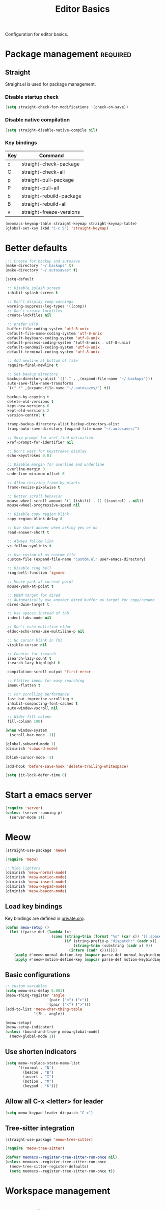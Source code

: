 #+title: Editor Basics

Configuration for editor basics.

#+begin_src emacs-lisp :exports none
  ;;; -*- lexical-binding: t -*-
#+end_src

* Package management                                               :required:

** Straight

Straight.el is used for package management.

*** Disable startup check

#+begin_src emacs-lisp
  (setq straight-check-for-modifications '(check-on-save))
#+end_src

*** Disable native compilation

#+begin_src emacs-lisp
  (setq straight-disable-native-compile nil)
#+end_src

*** Key bindings

#+tblname: straight-keymap-table
| Key | Command                  |
|-----+--------------------------|
| c   | straight-check-package   |
| C   | straight-check-all       |
| p   | straight-pull-package    |
| P   | straight-pull-all        |
| b   | straight-rebuild-package |
| B   | straight-rebuild-all     |
| v   | straight-freeze-versions |

#+header: :var straight-keymap-table=straight-keymap-table
#+begin_src emacs-lisp
  (meomacs-keymap-table straight-keymap straight-keymap-table)
  (global-set-key (kbd "C-c S") 'straight-keymap)
#+end_src

* Better defaults

#+begin_src emacs-lisp
  ;;; Create for backup and autosave
  (make-directory "~/.backups" t)
  (make-directory "~/.autosaves" t)

  (setq-default

   ;; Disable splash screen
   inhibit-splash-screen t

   ;; Don't display comp warnings
   warning-suppress-log-types '((comp))
   ;; Don't create lockfiles
   create-lockfiles nil

   ;; prefer UTF8
   buffer-file-coding-system 'utf-8-unix
   default-file-name-coding-system 'utf-8-unix
   default-keyboard-coding-system 'utf-8-unix
   default-process-coding-system '(utf-8-unix . utf-8-unix)
   default-sendmail-coding-system 'utf-8-unix
   default-terminal-coding-system 'utf-8-unix

   ;; Add newline at bottom of file
   require-final-newline t

   ;; Set backup directory
   backup-directory-alist `(("." . ,(expand-file-name "~/.backups")))
   auto-save-file-name-transforms
   `((".*" ,(expand-file-name "~/.autosaves/") t))

   backup-by-copying t
   delete-old-versions t
   kept-new-versions 6
   kept-old-versions 2
   version-control t

   tramp-backup-directory-alist backup-directory-alist
   tramp-auto-save-directory (expand-file-name "~/.autosaves/")

   ;; Skip prompt for xref find definition
   xref-prompt-for-identifier nil

   ;; Don't wait for keystrokes display
   echo-keystrokes 0.01

   ;; Disable margin for overline and underline
   overline-margin 0
   underline-minimum-offset 0

   ;; Allow resizing frame by pixels
   frame-resize-pixelwise t

   ;; Better scroll behavior
   mouse-wheel-scroll-amount '(1 ((shift) . 1) ((control) . nil))
   mouse-wheel-progressive-speed nil

   ;; Disable copy region blink
   copy-region-blink-delay 0

   ;; Use short answer when asking yes or no
   read-answer-short t

   ;; Always follow link
   vc-follow-symlinks t

   ;; Use custom.el as custom file
   custom-file (expand-file-name "custom.el" user-emacs-directory)

   ;; Disable ring bell
   ring-bell-function 'ignore

   ;; Mouse yank at current point
   mouse-yank-at-point t

   ;; DWIM target for dired
   ;; Automatically use another dired buffer as target for copy/rename
   dired-dwim-target t

   ;; Use spaces instead of tab
   indent-tabs-mode nil

   ;; Don't echo multiline eldoc
   eldoc-echo-area-use-multiline-p nil

   ;; No cursor blink in TUI
   visible-cursor nil

   ;; Counter for isearch
   isearch-lazy-count t
   isearch-lazy-highlight t

   compilation-scroll-output 'first-error

   ;; Flatten imenu for easy searching
   imenu-flatten t

   ;; For scrolling performance
   fast-but-imprecise-scrolling t
   inhibit-compacting-font-caches t
   auto-window-vscroll nil

   ;; Wider fill column
   fill-column 100)

  (when window-system
    (scroll-bar-mode -1))

  (global-subword-mode 1)
  (diminish 'subword-mode)

  (blink-cursor-mode -1)

  (add-hook 'before-save-hook 'delete-trailing-whitespace)

  (setq jit-lock-defer-time 0)
#+end_src

* Start a emacs server

#+begin_src emacs-lisp
  (require 'server)
  (unless (server-running-p)
    (server-mode 1))
#+end_src

* Meow

#+begin_src emacs-lisp
  (straight-use-package 'meow)

  (require 'meow)

  ;; hide lighters
  (diminish 'meow-normal-mode)
  (diminish 'meow-motion-mode)
  (diminish 'meow-insert-mode)
  (diminish 'meow-keypad-mode)
  (diminish 'meow-beacon-mode)
#+end_src

** Load key bindings

Key bindings are defined in [[file:private.org::#Modal Editing Key Binding][private.org]].

#+header: :var normal-keybindings=private.org:normal-keybindings
#+header: :var motion-keybindings=private.org:motion-keybindings
#+begin_src emacs-lisp
  (defun meow-setup ()
    (let ((parse-def (lambda (x)
                       (cons (string-trim (format "%s" (car x)) "[[:space:]]" "[[:space:]]")
                             (if (string-prefix-p "dispatch:" (cadr x))
                                 (string-trim (substring (cadr x) 9))
                               (intern (cadr x)))))))
      (apply #'meow-normal-define-key (mapcar parse-def normal-keybindings))
      (apply #'meow-motion-define-key (mapcar parse-def motion-keybindings))))
#+end_src

** Basic configurations
#+begin_src emacs-lisp
  ;; custom variables
  (setq meow-esc-delay 0.001)
  (meow-thing-register 'angle
                     '(pair ("<") (">"))
                     '(pair ("<") (">")))
  (add-to-list 'meow-char-thing-table
               '(?h . angle))

  (meow-setup)
  (meow-setup-indicator)
  (unless (bound-and-true-p meow-global-mode)
    (meow-global-mode 1))
#+end_src

** Use shorten indicators

#+begin_src emacs-lisp
  (setq meow-replace-state-name-list
        '((normal . "N")
          (beacon . "B")
          (insert . "I")
          (motion . "M")
          (keypad . "K")))
#+end_src

** Allow all C-x <letter> for leader

#+begin_src emacs-lisp
  (setq meow-keypad-leader-dispatch "C-x")
#+end_src

** Tree-sitter integration

#+begin_src emacs-lisp
  (straight-use-package 'meow-tree-sitter)

  (require 'meow-tree-sitter)

  (defvar meomacs--register-tree-sitter-run-once nil)
  (unless meomacs--register-tree-sitter-run-once
    (meow-tree-sitter-register-defaults)
    (setq meomacs--register-tree-sitter-run-once t))
#+end_src

* COMMENT Window management

Switch window by pressing the number showned in the mode line.

#+begin_src emacs-lisp
  (straight-use-package '(window-numbering
                          :repo "DogLooksGood/window-numbering.el"
                          :host github
                          :type git))

  (require 'window-numbering)
  (window-numbering-mode 1)

  (defun meomacs-window-numbering-modeline ()
    (concat " "
            (let ((n (window-numbering-get-number)))
              (when (numberp n)
                (if window-system
                    (alist-get
                     n
                     '((0 . "0")
                       (1 . "1")
                       (2 . "2")
                       (3 . "3")
                       (4 . "4")
                       (5 . "5")
                       (6 . "6")
                       (7 . "7")
                       (8 . "8")
                       (9 . "9")))
                  (concat "[" (number-to-string n) "] "))))))

  (setq window-numbering-assign-func
        (lambda ()
          (when (string-prefix-p " *Treemacs" (buffer-name))
            9)))

  (let ((modeline-segment '(:eval (meomacs-window-numbering-modeline))))
    (unless (member modeline-segment mode-line-format)
      (setq-default mode-line-format (cons modeline-segment mode-line-format))))
#+end_src

** COMMENT ace-window
#+begin_src emacs-lisp
  (straight-use-package 'ace-window)

  (autoload 'ace-swap-window "ace-window" nil t)
  (autoload 'ace-delete-window "ace-window" nil t)

  (keymap-set mode-specific-map "W" 'ace-swap-window)
  (keymap-set mode-specific-map "Q" 'ace-delete-window)
#+end_src

** COMMENT winner-mode
#+begin_src emacs-lisp
  (require 'winner)

  (winner-mode 1)
#+end_src

* Workspace management

** COMMENT OTPP, one tab per project

#+begin_src emacs-lisp
  (straight-use-package 'otpp)

  (require 'otpp)
  (otpp-mode 1)
  (otpp-override-mode 1)
#+end_src

** COMMENT Using frames

Use frames for workspaces.

#+begin_src emacs-lisp
  (global-set-key (kbd "C-c j") 'select-frame-by-name)

  ;; Better to have title name with project name
  (setq-default frame-title-format
                '((:eval
                   (or (cdr (project-current))
                       (buffer-name)))))
#+end_src

** COMMENT Using tab-bar-mode

Use tabs for workspaces.

#+begin_src emacs-lisp
  ;; We could hide the window decoration
  (setq default-frame-alist '((undecorated . t)))

  (add-hook 'after-init-hook
            (lambda ()
              (tab-rename "*Emacs*")))

  (defun meomacs-format-tab (tab i)
    (let ((current-p (eq (car tab) 'current-tab)))
      (concat
       (propertize (concat
                    " "
                    (alist-get 'name tab)
                    " ")
                   'face
                   (funcall tab-bar-tab-face-function tab))
       " ")))

  (setq tab-bar-border nil
        tab-bar-close-button nil
        tab-bar-new-button (propertize " 🞤 " 'display '(:height 2.0))
        tab-bar-back-button nil
        tab-bar-tab-name-format-function 'meomacs-format-tab
        tab-bar-tab-name-truncated-max 10)

  (tab-bar-mode 1)
#+end_src

Add missing keybindings

#+begin_src emacs-lisp
  (global-set-key (kbd "C-x t .") 'tab-bar-rename-tab)
#+end_src

* Auto pairs

** Builtin electric pair

#+begin_src emacs-lisp
  (add-hook 'prog-mode-hook 'electric-pair-local-mode)
  (add-hook 'conf-mode-hook 'electric-pair-local-mode)
#+end_src

** COMMENT Smartparens

Use smartparens for auto pairs, toggle strict mode with =C-c t s=.

#+begin_src emacs-lisp
  (straight-use-package 'smartparens)

  (require 'smartparens)

  (add-hook 'prog-mode-hook 'smartparens-mode)
  (add-hook 'conf-mode-hook 'smartparens-mode)

  (setq sp-highlight-pair-overlay nil
        sp-highlight-wrap-overlay nil)

  (with-eval-after-load "smartparens"

    (keymap-set smartparens-mode-map "C-)" 'sp-forward-slurp-sexp)
    (keymap-set smartparens-mode-map "C-}" 'sp-forward-barf-sexp)

    ;; setup for emacs-lisp
    (sp-with-modes '(emacs-lisp-mode)
      (sp-local-pair "'" nil :actions nil))

    ;; Use strict-mode by default
    (add-hook 'smartparens-mode-hook 'smartparens-strict-mode)

    ;; Keybindings
    (keymap-set prog-mode-map "C-c t p" 'smartparens-strict-mode))
#+end_src

* Line numbers with display-line-numbers-mode

#+begin_src emacs-lisp
  (keymap-set global-map "C-x N" 'toggle-display-line-number-and-hl-line)

  (defun toggle-display-line-number-and-hl-line ()
    (interactive)
    (if (bound-and-true-p display-line-numbers-mode)
        (progn
          (display-line-numbers-mode -1)
          (hl-line-mode -1))
      (display-line-numbers-mode)
      (hl-line-mode)))
#+end_src

** Relative line number

#+begin_src emacs-lisp
  (setq display-line-numbers-type t)
#+end_src

* Completion for key sequence

** Which-key
#+begin_src emacs-lisp
  (straight-use-package 'which-key)
  (which-key-mode 1)

  (with-eval-after-load "which-key"
    (diminish 'which-key-mode))
#+end_src

* Minibuffer completion reading
** Vertico & Precient

- Vertico provides a better UX for completion reading.
- Use prescient to support fuzzy search

#+begin_src emacs-lisp
  (straight-use-package '(vertico :files (:defaults "extensions/*")))
  (straight-use-package 'prescient)
  (straight-use-package 'vertico-prescient)

  (require 'vertico)
  (require 'vertico-prescient)

  (vertico-mode 1)
  (vertico-prescient-mode 1)
  (prescient-persist-mode 1)
#+end_src

** COMMENT Selectrum & Precient

#+begin_src emacs-lisp
  (straight-use-package 'selectrum)
  (straight-use-package 'selectrum-prescient)

  (selectrum-mode 1)
  (selectrum-prescient-mode 1)
  (prescient-persist-mode 1)
#+end_src

** Fix M-DEL in minibuffer

Do "delete" instead of "kill" when pressing =M-DEL=.

#+begin_src emacs-lisp
  (defun meomacs-backward-delete-sexp ()
    "Backward delete sexp.

  Used in minibuffer, replace the the default kill behavior with M-DEL."
    (interactive)
    (save-restriction
      (narrow-to-region (minibuffer-prompt-end) (point-max))
      (delete-region
       (save-mark-and-excursion
         (backward-sexp)
         (point))
       (point))))

  (define-key minibuffer-local-map (kbd "M-DEL") #'meomacs-backward-delete-sexp)
#+end_src

* Completion at point

** COMMENT Corfu
#+begin_src emacs-lisp
  (straight-use-package 'corfu)

  (add-hook 'prog-mode-hook 'corfu-mode)
  (add-hook 'conf-mode-hook 'corfu-mode)

  (autoload 'corfu-mode "corfu" nil t)

  (with-eval-after-load "corfu"
    (setq corfu-map (make-keymap))
    (keymap-set corfu-map "M-n" 'corfu-next)
    (keymap-set corfu-map "M-p" 'corfu-previous)
    (setq corfu-auto t
          corfu-preselect 'prompt)
    (dolist (c (list (cons "SPC" " ")
                     (cons "." ".")
                     (cons "," ",")
                     (cons ":" ":")
                     (cons ")" ")")
                     (cons "}" "}")
                     (cons "]" "]")))
      (define-key corfu-map (kbd (car c)) `(lambda ()
                                             (interactive)
                                             (corfu-insert)
                                             (insert ,(cdr c))))))
#+end_src

** Company

#+begin_src emacs-lisp
  (straight-use-package 'company)

  (add-hook 'prog-mode-hook 'company-mode)
  (add-hook 'conf-mode-hook 'company-mode)
  (add-hook 'comint-mode-hook 'company-mode)
  (autoload 'company-mode "company" nil t)

  (setq company-format-margin-function 'company-text-icons-margin
        company-dabbrev-downcase nil
        company-idle-delay 0.1)

  (with-eval-after-load 'company
    (diminish 'company-mode))
#+end_src

A setup for vim-like behavior.  Completion will popup automatically, =SPC= and =RET= will do insertion even though the popup is available.

| action                      | key |
|-----------------------------+-----|
| trigger completion at point | M-n |
| previous candidate          | M-p |
| next candidate              | M-n |
| next template placeholder   | RET |

#+begin_src emacs-lisp
  (with-eval-after-load "company"
    (require 'company-tng)

    (add-hook 'company-mode-hook 'company-tng-mode)

    (keymap-set company-mode-map "M-n" 'company-complete-common)
    (keymap-set company-active-map "TAB" nil)
    (define-key company-active-map [tab] nil)
    (keymap-set company-active-map "C-n" nil)
    (keymap-set company-active-map "C-p" nil)
    (keymap-set company-active-map "M-n" 'company-select-next)
    (keymap-set company-active-map "M-p" 'company-select-previous)

    ;; Free SPC and RET, popup will no longer interrupt typing.
    (define-key company-active-map [escape] nil)
    (define-key company-active-map [return] nil)
    (keymap-set company-active-map "RET" nil)
    (keymap-set company-active-map "SPC" nil))
#+end_src

** Backends

#+begin_src emacs-lisp
  (setq-default company-backends
        '(company-capf
          company-files
          company-ctags
          company-dabbrev-code
          company-keywords
          company-dabbrev))
#+end_src

** Ctags

#+begin_src emacs-lisp
  (straight-use-package 'company-ctags)

  (require 'company-ctags)
#+end_src

** COMMENT Company Box

#+begin_src emacs-lisp
  (straight-use-package 'company-box)

  (with-eval-after-load "company"
    (require 'company-box)
    (add-hook 'company-mode-hook 'company-box-mode))
#+end_src

** COMMENT Company posframe

#+begin_src emacs-lisp
  (straight-use-package 'company-posframe)

  (with-eval-after-load "company"
    (require 'company-posframe)
    (add-hook 'company-mode-hook 'company-posframe-mode))
#+end_src

* Templating

** yasnippet

Expand template with =TAB=. Jump between the placeholders with =TAB= and =S-TAB=.

#+begin_src emacs-lisp
  (straight-use-package 'yasnippet)

  (require 'yasnippet)

  (yas-global-mode 1)

  (diminish 'yas-minor-mode)
#+end_src

* Project management

** project.el

To find files/buffers and apply commands on project, use builtin package ~project~.

#+begin_src emacs-lisp
  (straight-use-package 'project)
  (require 'project)

  (setq project-switch-commands '((project-find-file "Find file")
                                  (project-find-regexp "Find regexp")
                                  (project-dired "Dired")
                                  (project-eshell "Eshell")
                                  (eat-project-other-window "Eat")
                                  (magit-project-status "Magit")
                                  (shell "Shell")))

  (defalias 'project-prefix-map project-prefix-map)

  (define-key mode-specific-map "p" 'project-prefix-map)

  (with-eval-after-load "project"
    (define-key project-prefix-map "s" 'eat-project-other-window)
    (define-key project-prefix-map "m" 'magit-project-status))
#+end_src

* Dired configuration

#+begin_src emacs-lisp
  (setq dired-listing-switches "-alh")
#+end_src

* File Navigator

** COMMENT Dired sidebar

#+begin_src emacs-lisp
  (straight-use-package 'dired-sidebar)

  (autoload 'dired-sidebar-toggle-sidebar "dired-sidebar" nil t)
#+end_src

** COMMENT treemacs

#+begin_src emacs-lisp
  (straight-use-package 'treemacs)

  (setq treemacs-is-never-other-window t)

  (autoload 'treemacs "treemacs" nil t)
#+end_src

* Text searching

** COMMENT deadgrep

#+begin_src emacs-lisp
  (straight-use-package 'deadgrep)

  (require 'deadgrep)

  (define-key project-prefix-map "r" 'deadgrep)

  (with-eval-after-load "deadgrep"
    (keymap-set deadgrep-mode-map "e" 'deadgrep-edit-mode)
    (add-hook 'deadgrep-mode-hook 'next-error-follow-minor-mode))
#+end_src

** rg.el

#+begin_src emacs-lisp
  (straight-use-package 'rg)

  (autoload 'rg-project "wgrep" nil t)
  (autoload 'rg-project "rg" nil t)

  (with-eval-after-load "rg"
    (rg-enable-default-bindings)
    ;; (rg-enable-menu)
    )

  (with-eval-after-load "wgrep"
    (define-key wgrep-mode-map (kbd "C-c C-c") #'wgrep-finish-edit))

  (define-key project-prefix-map "r" 'rg-project)
#+end_src

* Wrap parentheses
#+begin_src emacs-lisp
  (setq meomacs-wrap-keymap
        (let ((map (make-keymap)))
          (suppress-keymap map)
          (dolist (k '("(" "[" "{" "<"))
            (define-key map k #'insert-pair))
          map))
#+end_src

* Loccur

#+begin_src emacs-lisp
  (straight-use-package 'loccur)

  (require 'loccur)
#+end_src

* TUI Copy
#+begin_src emacs-lisp
  (defun ext-copy (text)
    (cond
     ((string-match-p ".*WSL2" operating-system-release)
      (let ((inhibit-message t)
            (coding-system-for-write 'gbk-dos))
        (with-temp-buffer
          (insert text)
          (call-process-region (point-min) (point-max) "clip.exe" nil 0))))

     ((not window-system)
      (let ((inhibit-message t))
        (with-temp-buffer
          (insert text)
          (call-process-region (point-min) (point-max) "wl-copy" nil 0))))))

  (unless window-system
    (setq interprogram-cut-function 'ext-copy))
#+end_src

* COMMENT Frame associated buffers

#+begin_src emacs-lisp
  (straight-use-package 'beframe)

  (require 'beframe)
  (beframe-mode 1)

  (setq beframe-functions-in-frames '(project-prompt-project-dir))

  (define-key global-map [remap switch-to-buffer] 'beframe-switch-buffer)
#+end_src

* Load variable values from varibale table

#+header: :var var-table=private.org:var-table
#+begin_src emacs-lisp
    (defun meomacs-read-var (key)
       (let* ((item (alist-get key var-table nil nil 'equal))
              (entry (cadr item))
              (where (car item)))
         (message "item %s entry %s where %s"
                  item entry where)
         (cond
          ((string-equal where "pass")
           (password-store-get entry))

          ((string-equal where "env")
           (getenv entry)))))
#+end_src

* Common settings for transient

#+begin_src emacs-lisp
  (straight-use-package 'transient)

  (with-eval-after-load "transient"
    (keymap-set transient-map "<escape>" 'transient-quit-one))
#+end_src


* Don't display VC information in mode-line

#+begin_src emacs-lisp
  (setq vc-display-status 'no-backend)
#+end_src

